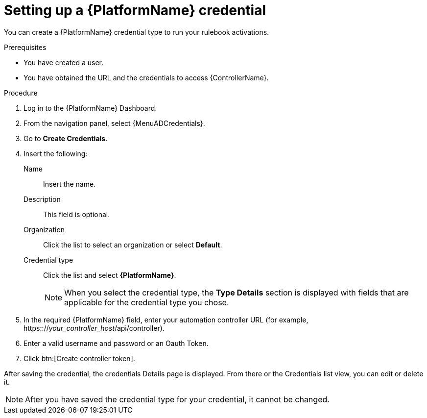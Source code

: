 [id="eda-set-up-rhaap-credential"]

= Setting up a {PlatformName} credential

You can create a {PlatformName} credential type to run your rulebook activations.  

.Prerequisites

* You have created a user.
* You have obtained the URL and the credentials to access {ControllerName}.


.Procedure

. Log in to the {PlatformName} Dashboard.
. From the navigation panel, select {MenuADCredentials}.
. Go to *Create Credentials*.
. Insert the following:
+
Name:: Insert the name.
Description:: This field is optional.
Organization:: Click the list to select an organization or select *Default*.
Credential type:: Click the list and select *{PlatformName}*. 
+
[NOTE]
====
When you select the credential type, the *Type Details* section is displayed with fields that are applicable for the credential type you chose.   
====
. In the required {PlatformName} field, enter your automation controller URL (for example, https:://_your_controller_host_/api/controller).
//[JMS]Confirm that a valid password is not required. The daily build at https://ci-gw-20240816.gcp.testing.ansible.com/ no longer shows a required password.
. Enter a valid username and password or an Oauth Token. 
. Click btn:[Create controller token].

After saving the credential, the credentials Details page is displayed. From there or the Credentials list view, you can edit or delete it.

[NOTE]
====
After you have saved the credential type for your credential, it cannot be changed.
====